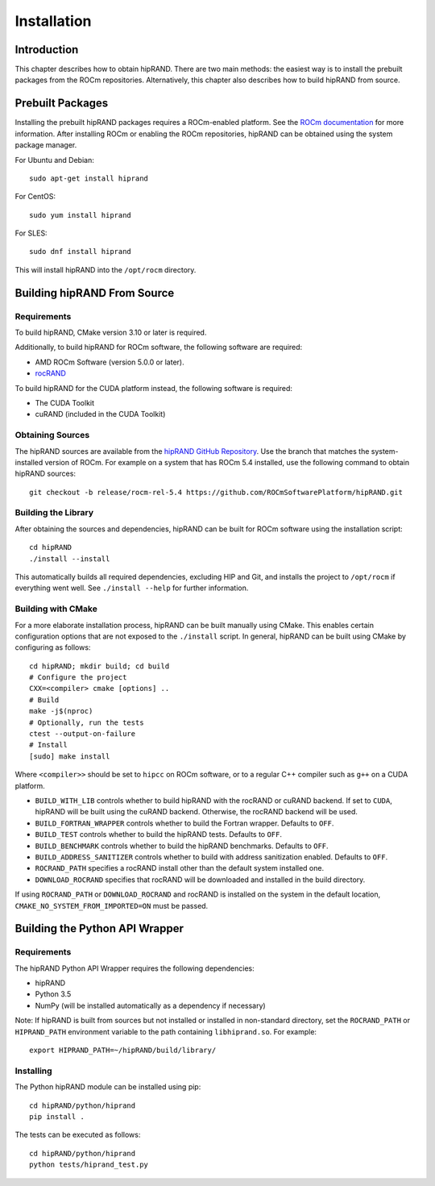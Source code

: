 ============
Installation
============

Introduction
------------

This chapter describes how to obtain hipRAND. There are two main methods: the easiest way is to install the prebuilt packages from the ROCm repositories. Alternatively, this chapter also describes how to build hipRAND from source.

Prebuilt Packages
-----------------

Installing the prebuilt hipRAND packages requires a ROCm-enabled platform. See the `ROCm documentation <https://rocm.docs.amd.com/>`_ for more information. After installing ROCm or enabling the ROCm repositories, hipRAND can be obtained using the system package manager.

For Ubuntu and Debian::

    sudo apt-get install hiprand

For CentOS::

    sudo yum install hiprand

For SLES::

    sudo dnf install hiprand

This will install hipRAND into the ``/opt/rocm`` directory.

Building hipRAND From Source
----------------------------

Requirements
^^^^^^^^^^^^

To build hipRAND, CMake version 3.10 or later is required.

Additionally, to build hipRAND for ROCm software, the following software are required:

* AMD ROCm Software (version 5.0.0 or later).
* `rocRAND <https://github.com/ROCmSoftwarePlatform/rocRAND.git>`_

To build hipRAND for the CUDA platform instead, the following software is required:

* The CUDA Toolkit
* cuRAND (included in the CUDA Toolkit)

Obtaining Sources
^^^^^^^^^^^^^^^^^

The hipRAND sources are available from the `hipRAND GitHub Repository <https://github.com/ROCmSoftwarePlatform/hipRAND>`_. Use the branch that matches the system-installed version of ROCm. For example on a system that has ROCm 5.4 installed, use the following command to obtain hipRAND sources::

    git checkout -b release/rocm-rel-5.4 https://github.com/ROCmSoftwarePlatform/hipRAND.git

Building the Library
^^^^^^^^^^^^^^^^^^^^

After obtaining the sources and dependencies, hipRAND can be built for ROCm software using the installation script::

    cd hipRAND
    ./install --install

This automatically builds all required dependencies, excluding HIP and Git, and installs the project to ``/opt/rocm`` if everything went well. See ``./install --help`` for further information.

Building with CMake
^^^^^^^^^^^^^^^^^^^

For a more elaborate installation process, hipRAND can be built manually using CMake. This enables certain configuration options that are not exposed to the ``./install`` script. In general, hipRAND can be built using CMake by configuring as follows::

    cd hipRAND; mkdir build; cd build
    # Configure the project
    CXX=<compiler> cmake [options] ..
    # Build
    make -j$(nproc)
    # Optionally, run the tests
    ctest --output-on-failure
    # Install
    [sudo] make install

Where ``<compiler>>`` should be set to ``hipcc`` on ROCm software, or to a regular C++ compiler such as ``g++`` on a CUDA platform.

* ``BUILD_WITH_LIB`` controls whether to build hipRAND with the rocRAND or cuRAND backend. If set to ``CUDA``, hipRAND will be built using the cuRAND backend. Otherwise, the rocRAND backend will be used.
* ``BUILD_FORTRAN_WRAPPER`` controls whether to build the Fortran wrapper. Defaults to ``OFF``.
* ``BUILD_TEST`` controls whether to build the hipRAND tests. Defaults to ``OFF``.
* ``BUILD_BENCHMARK`` controls whether to build the hipRAND benchmarks. Defaults to ``OFF``.
* ``BUILD_ADDRESS_SANITIZER`` controls whether to build with address sanitization enabled. Defaults to ``OFF``.
* ``ROCRAND_PATH`` specifies a rocRAND install other than the default system installed one.
* ``DOWNLOAD_ROCRAND`` specifies that rocRAND will be downloaded and installed in the build directory.

If using ``ROCRAND_PATH`` or ``DOWNLOAD_ROCRAND`` and rocRAND is installed on the system in the default location, ``CMAKE_NO_SYSTEM_FROM_IMPORTED=ON`` must be passed.

Building the Python API Wrapper
-------------------------------

Requirements
^^^^^^^^^^^^

The hipRAND Python API Wrapper requires the following dependencies:

* hipRAND
* Python 3.5
* NumPy (will be installed automatically as a dependency if necessary)

Note: If hipRAND is built from sources but not installed or installed in
non-standard directory, set the ``ROCRAND_PATH`` or ``HIPRAND_PATH`` environment variable to the path containing ``libhiprand.so``. For example::

    export HIPRAND_PATH=~/hipRAND/build/library/

Installing
^^^^^^^^^^

The Python hipRAND module can be installed using pip::

    cd hipRAND/python/hiprand
    pip install .

The tests can be executed as follows::

    cd hipRAND/python/hiprand
    python tests/hiprand_test.py
